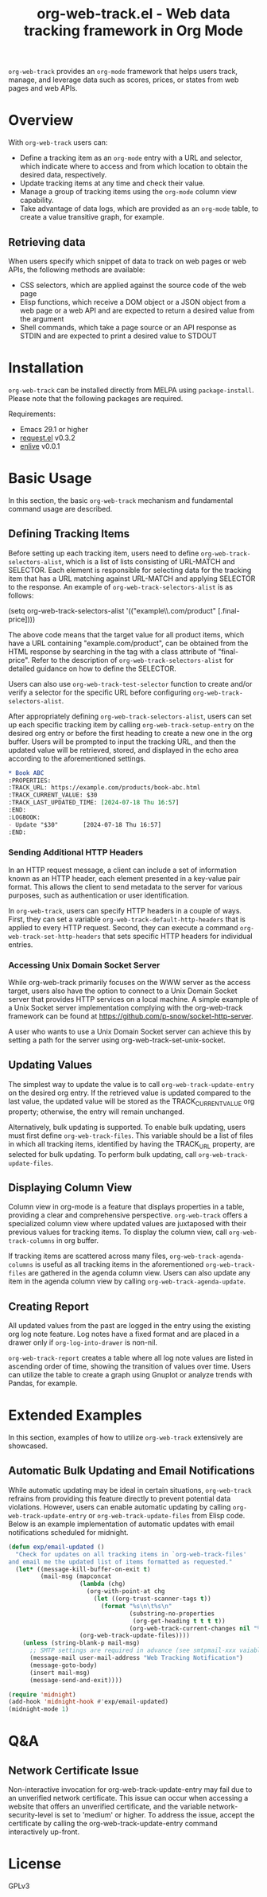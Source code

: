 :PROPERTIES:
:ID:       6467515a-587c-4c98-95fc-b2762f64608c
:END:
#+title: org-web-track.el - Web data tracking framework in Org Mode
#+export_file_name: org-web-track.texi
#+texinfo_filename: org-web-track.info
#+texinfo_dir_category: Emacs
#+texinfo_dir_title: Org Web Track: (org-web-track)
#+texinfo_dir_desc: Web data tracking framework in Org Mode
#+texinfo_header: @set MAINTAINERSITE @uref{https://github.com/p-snow/org-web-track,website}
#+texinfo_header: @set MAINTAINER p-snow

#+texinfo: @insertcopying

#+html: <a href="https://melpa.org/#/org-web-track"><img alt="MELPA" src="https://melpa.org/packages/org-web-track-badge.svg"/></a>
#+html: <a href="https://stable.melpa.org/#/org-web-track"><img alt="MELPA Stable" src="https://stable.melpa.org/packages/org-web-track-badge.svg"/></a>

=org-web-track= provides an =org-mode= framework that helps users track, manage, and leverage data such as scores, prices, or states from web pages and web APIs.

* Overview
:PROPERTIES:
:ID:       e0c25a0f-2b49-44b6-909f-002db1b39887
:END:

With =org-web-track= users can:

- Define a tracking item as an =org-mode= entry with a URL and selector, which indicate where to access and from which location to obtain the desired data, respectively.
- Update tracking items at any time and check their value.
- Manage a group of tracking items using the =org-mode= column view capability.
- Take advantage of data logs, which are provided as an =org-mode= table, to create a value transitive graph, for example.

#+html: <img src="https://github.com/p-snow/org-web-track/blob/main/images/org-web-track-columns_01.png?raw=true">

** Retrieving data
:PROPERTIES:
:ID:       d38d3fb9-c29d-4c22-be74-2e0c31b80616
:END:

When users specify which snippet of data to track on web pages or web APIs, the following methods are available:

- CSS selectors, which are applied against the source code of the web page
- Elisp functions, which receive a DOM object or a JSON object from a web page or a web API and are expected to return a desired value from the argument
- Shell commands, which take a page source or an API response as STDIN and are expected to print a desired value to STDOUT

* Installation
:PROPERTIES:
:CREATED:  [2023-06-16 Fri 09:56]
:ID:       28618b56-b746-47f3-a13f-38d7e59ab766
:END:

=org-web-track= can be installed directly from MELPA using =package-install=. Please note that the following packages are required.

Requirements:
- Emacs 29.1 or higher
- [[https://github.com/tkf/emacs-request][request.el]] v0.3.2
- [[https://github.com/zweifisch/enlive][enlive]] v0.0.1

* Basic Usage
:PROPERTIES:
:CREATED:  [2023-06-16 Fri 09:56]
:ID:       167f452d-19d4-4664-82a6-332e53eaf3b6
:END:

In this section, the basic =org-web-track= mechanism and fundamental command usage are described.

** Defining Tracking Items
:PROPERTIES:
:ID:       af45aae0-2011-4b22-b7dc-e156309964a7
:END:

Before setting up each tracking item, users need to define =org-web-track-selectors-alist=, which is a list of lists consisting of URL-MATCH and SELECTOR. Each element is responsible for selecting data for the tracking item that has a URL matching against URL-MATCH and applying SELECTOR to the response. An example of =org-web-track-selectors-alist= is as follows:

#+findex: org-web-track-selectors-alist
(setq org-web-track-selectors-alist '(("example\\.com/product" [.final-price])))

The above code means that the target value for all product items, which have a URL containing "example.com/product", can be obtained from the HTML response by searching in the tag with a class attribute of "final-price". Refer to the description of =org-web-track-selectors-alist= for detailed guidance on how to define the SELECTOR.

Users can also use =org-web-track-test-selector= function to create and/or verify a selector for the specific URL before configuring =org-web-track-selectors-alist=.

After appropriately defining =org-web-track-selectors-alist=, users can set up each specific tracking item by calling =org-web-track-setup-entry= on the desired org entry or before the first heading to create a new one in the org buffer. Users will be prompted to input the tracking URL, and then the updated value will be retrieved, stored, and displayed in the echo area according to the aforementioned settings.

#+begin_src org
,* Book ABC
:PROPERTIES:
:TRACK_URL: https://example.com/products/book-abc.html
:TRACK_CURRENT_VALUE: $30
:TRACK_LAST_UPDATED_TIME: [2024-07-18 Thu 16:57]
:END:
:LOGBOOK:
- Update "$30"       [2024-07-18 Thu 16:57]
:END:
#+end_src

*** Sending Additional HTTP Headers
:PROPERTIES:
:ID:       ac87e68c-81d2-48fc-ac66-effc6ef601da
:END:

In an HTTP request message, a client can include a set of information known as an HTTP header, each element presented in a key-value pair format. This allows the client to send metadata to the server for various purposes, such as authentication or user identification.

In =org-web-track=, users can specify HTTP headers in a couple of ways. First, they can set a variable =org-web-track-default-http-headers= that is applied to every HTTP request. Second, they can execute a command =org-web-track-set-http-headers= that sets specific HTTP headers for individual entries.

*** Accessing Unix Domain Socket Server
:PROPERTIES:
:ID:       c9e75ee1-7b69-44a5-8deb-40279a1d8843
:END:

While org-web-track primarily focuses on the WWW server as the access target, users also have the option to connect to a Unix Domain Socket server that provides HTTP services on a local machine. A simple example of a Unix Socket server implementation complying with the org-web-track framework can be found at https://github.com/p-snow/socket-http-server.

A user who wants to use a Unix Domain Socket server can achieve this by setting a path for the server using org-web-track-set-unix-socket.

** Updating Values
:PROPERTIES:
:CREATED:  [2024-04-22 Mon 17:41]
:ID:       b21beb3b-9959-4125-bac3-5208ab9ffb4a
:END:

The simplest way to update the value is to call =org-web-track-update-entry= on the desired org entry. If the retrieved value is updated compared to the last value, the updated value will be stored as the TRACK_CURRENT_VALUE org property; otherwise, the entry will remain unchanged.

Alternatively, bulk updating is supported. To enable bulk updating, users must first define =org-web-track-files=. This variable should be a list of files in which all tracking items, identified by having the TRACK_URL property, are selected for bulk updating. To perform bulk updating, call =org-web-track-update-files=.

** Displaying Column View
:PROPERTIES:
:ID:       c0f5a319-d7b2-4792-8780-ca71cf934fd3
:END:

Column view in org-mode is a feature that displays properties in a table, providing a clear and comprehensive perspective. =org-web-track= offers a specialized column view where updated values are juxtaposed with their previous values for tracking items. To display the column view, call =org-web-track-columns= in org buffer.

If tracking items are scattered across many files, =org-web-track-agenda-columns= is useful as all tracking items in the aforementioned =org-web-track-files= are gathered in the agenda column view. Users can also update any item in the agenda column view by calling =org-web-track-agenda-update=.

** Creating Report
:PROPERTIES:
:ID:       589566da-80c5-491f-b1e2-8cbaef8ab387
:END:

All updated values from the past are logged in the entry using the existing org log note feature. Log notes have a fixed format and are placed in a drawer only if =org-log-into-drawer= is non-nil.

=org-web-track-report= creates a table where all log note values are listed in ascending order of time, showing the transition of values over time. Users can utilize the table to create a graph using Gnuplot or analyze trends with Pandas, for example.

* Extended Examples
:PROPERTIES:
:ID:       68639330-230a-4ca2-b9e2-0e7f01022ea3
:END:

In this section, examples of how to utilize =org-web-track= extensively are showcased.

** Automatic Bulk Updating and Email Notifications

While automatic updating may be ideal in certain situations, =org-web-track= refrains from providing this feature directly to prevent potential data violations. However, users can enable automatic updating by calling =org-web-track-update-entry= or =org-web-track-update-files= from Elisp code. Below is an example implementation of automatic updates with email notifications scheduled for midnight.

#+begin_src emacs-lisp
(defun exp/email-updated ()
  "Check for updates on all tracking items in `org-web-track-files'
and email me the updated list of items formatted as requested."
  (let* ((message-kill-buffer-on-exit t)
         (mail-msg (mapconcat
                    (lambda (chg)
                      (org-with-point-at chg
                        (let ((org-trust-scanner-tags t))
                          (format "%s\n\t%s\n"
                                  (substring-no-properties
                                   (org-get-heading t t t t))
                                  (org-web-track-current-changes nil "%p => %c" " | ")))))
                    (org-web-track-update-files))))
    (unless (string-blank-p mail-msg)
      ;; SMTP settings are required in advance (see smtpmail-xxx vaiables)
      (message-mail user-mail-address "Web Tracking Notification")
      (message-goto-body)
      (insert mail-msg)
      (message-send-and-exit))))

(require 'midnight)
(add-hook 'midnight-hook #'exp/email-updated)
(midnight-mode 1)
#+end_src

* Q&A

** Network Certificate Issue

Non-interactive invocation for org-web-track-update-entry may fail due to an unverified network certificate. This issue can occur when accessing a website that offers an unverified certificate, and the variable network-security-level is set to 'medium' or higher. To address the issue, accept the certificate by calling the org-web-track-update-entry command interactively up-front.

* License

GPLv3
